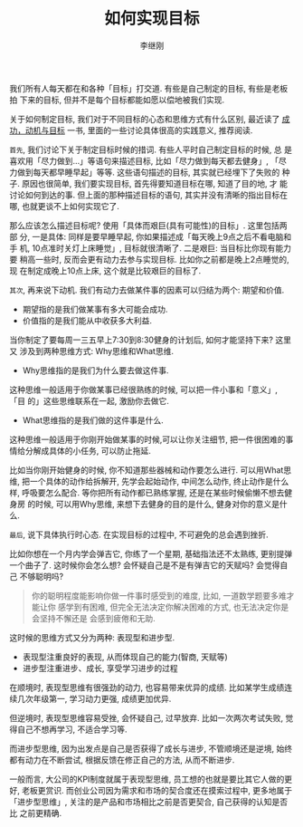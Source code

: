 #+title: 如何实现目标
#+author: 李继刚
#+options: toc:nil

我们所有人每天都在和各种「目标」打交道. 有些是自己制定的目标, 有些是老板拍
下来的目标, 但并不是每个目标都能如愿以偿地被我们实现.

关于如何制定目标, 我们对于不同目标的心态和思维方式有什么区别, 最近读了 [[http://book.douban.com/subject/22994632/][成
功，动机与目标]] 一书, 里面的一些讨论具体很高的实践意义, 推荐阅读.

=首先=, 我们讨论下关于制定目标时候的措词. 有些人平时自己制定目标的时候, 总
是喜欢用「尽力做到...」等语句来描述目标, 比如「尽力做到每天都去健身」,
「尽力做到每天都早睡早起」等等. 这些语句描述的目标, 其实就已经埋下了失败的
种子. 原因也很简单, 我们要实现目标, 首先得要知道目标在哪, 知道了目的地, 才
能讨论如何到达的事. 但上面的那种描述目标的语句, 其实并没有清晰的指出目标在
哪, 也就更谈不上如何实现它了.

那么应该怎么描述目标呢? 使用「具体而艰巨(具有可能性)的目标」. 这里包括两部
分, 一是具体: 同样是要早睡早起, 你如果描述成「每天晚上9点之后不看电脑和手
机, 10点准时关灯上床睡觉」, 目标就很清晰了. 二是艰巨: 当目标比你现有能力要
稍高一些时, 反而会更有动力去参与实现目标. 比如你之前都是晚上2点睡觉的, 现
在制定成晚上10点上床, 这个就是比较艰巨的目标了.

=其次=, 再来说下动机. 我们有动力去做某件事的因素可以归结为两个: 期望和价值.

- 期望指的是我们做某事有多大可能会成功.
- 价值指的是我们能从中收获多大利益.

当你制定了要每周一三五早上7:30到8:30健身的计划后, 如何才能坚持下来? 这里又
涉及到两种思维方式: Why思维和What思维.

- Why思维指的是我们为什么要去做这件事.

这种思维一般适用于你做某事已经很熟练的时候, 可以把一件小事和「意义」, 「目
的」这些思维联系在一起, 激励你去做它.

- What思维指的是我们做的这件事是什么.

这种思维一般适用于你刚开始做某事的时候,可以让你关注细节, 把一件很困难的事
情给分解成具体的小任务, 可以防止拖延.

比如当你刚开始健身的时候, 你不知道那些器械和动作要怎么进行. 可以用What思维,
把一个具体的动作给拆解开, 先学会起始动作, 中间怎么动作, 终止动作是什么样,
呼吸要怎么配合. 等你把所有动作都已熟练掌握, 还是在某些时候偷懒不想去健身房
的时候, 可以用Why思维, 来想下去健身的目的是什么, 健身对你的意义是什么.

=最后=, 说下具体执行时心态. 在实现目标的过程中, 不可避免的总会遇到挫折.

比如你想在一个月内学会弹吉它, 你练了一个星期, 基础指法还不太熟练, 更别提弹
一个曲子了. 这时候你会怎么想? 会怀疑自己是不是有弹吉它的天赋吗? 会觉得自己
不够聪明吗?


#+BEGIN_QUOTE
你的聪明程度能影响你做一件事时感受到的难度, 比如, 一道数学题要多难才能让你
感学到有困难, 但完全无法决定你解决困难的方式, 也无法决定你是会坚持不懈还是
会感到疲倦和无助.
#+END_QUOTE

这时候的思维方式又分为两种: 表现型和进步型.

- 表现型注重良好的表现, 从而体现自己的能力(智商, 天赋等)
- 进步型注重进步、成长, 享受学习进步的过程

在顺境时, 表现型思维有很强劲的动力, 也容易带来优异的成绩. 比如某学生成绩连
续几次年级第一, 学习动力更强, 成绩更加优异.

但逆境时, 表现型思维容易受挫, 会怀疑自己, 过早放弃. 比如一次两次考试失败,
觉得自己不想再学习, 不适合学习等.

而进步型思维, 因为出发点是自己是否获得了成长与进步, 不管顺境还是逆境, 始终
都有动力在不断尝试, 根据反馈在修正自己的方法, 从而不断进步.

一般而言, 大公司的KPI制度就属于表现型思维, 员工想的也就是要比其它人做的更
好, 老板更赏识. 而创业公司因为需求和市场的契合度还在摸索过程中, 更多地属于
「进步型思维」, 关注的是产品和市场相比之前是否更契合, 自己获得的认知是否比
之前更精确.
